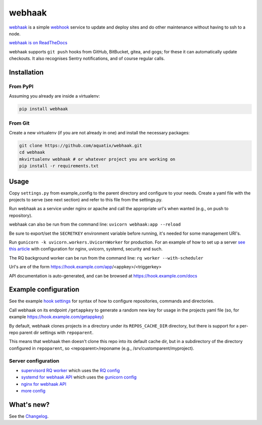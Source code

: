 webhaak
=======

|PyPI version| |PyPI downloads| |PyPI license| |Code quality| |Known vulnerabilities|

`webhaak`_ is a simple `webhook`_ service to update and deploy sites and do
other maintenance without having to ssh to a node.

`webhaak is on ReadTheDocs <https://webhaak.readthedocs.io/en/latest/>`_

webhaak supports ``git push`` hooks from GitHub, BitBucket, gitea, and gogs; for these it can automatically update checkouts. It also recognises Sentry notifications, and of course regular calls.


Installation
------------

From PyPI
~~~~~~~~~

Assuming you already are inside a virtualenv:

.. code-block:: bash

    pip install webhaak

From Git
~~~~~~~~

Create a new virtualenv (if you are not already in one) and install the
necessary packages:

.. code-block:: bash

    git clone https://github.com/aquatix/webhaak.git
    cd webhaak
    mkvirtualenv webhaak # or whatever project you are working on
    pip install -r requirements.txt


Usage
-----

Copy ``settings.py`` from example_config to the parent directory and
configure to your needs. Create a yaml file with the projects to serve (see
next section) and refer to this file from the settings.py.

Run webhaak as a service under nginx or apache and call the appropriate
url's when wanted (e.g., on push to repository).

webhaak can also be run from the command line: ``uvicorn webhaak:app --reload``

Be sure to export/set the ``SECRETKEY`` environment variable before running, it's needed for some management URI's.

Run ``gunicorn -k uvicorn.workers.UvicornWorker`` for production. For an example of how to set up a server `see this article <https://www.slingacademy.com/article/deploying-fastapi-on-ubuntu-with-nginx-and-lets-encrypt/>`_ with configuration for nginx, uvicorn, systemd, security and such.

The RQ background worker can be run from the command line: ``rq worker --with-scheduler``

Url's are of the form https://hook.example.com/app/<appkey>/<triggerkey>

API documentation is auto-generated, and can be browsed at https://hook.example.com/docs


Example configuration
---------------------

See the example `hook settings`_ for syntax of how to configure
repositories, commands and directories.

Call webhaak on its endpoint ``/getappkey`` to generate a random new key for
usage in the projects yaml file (so, for example https://hook.example.com/getappkey)

By default, webhaak clones projects in a directory under its
``REPOS_CACHE_DIR`` directory, but there is support for a per-repo parent dir
settings with ``repoparent``.

This means that webhaak then doesn't clone this repo into its default cache
dir, but in a subdirectory of the directory configured in ``repoparent``, so
<repoparent>/reponame (e.g., /srv/customparent/myproject).


Server configuration
~~~~~~~~~~~~~~~~~~~~

* `supervisord RQ worker`_ which uses the `RQ config`_
* `systemd for webhaak API`_ which uses the `gunicorn config`_
* `nginx for webhaak API`_
* `more config`_


What's new?
-----------

See the `Changelog`_.


.. _webhaak: https://github.com/aquatix/webhaak
.. _webhook: https://en.wikipedia.org/wiki/Webhook
.. |PyPI version| image:: https://img.shields.io/pypi/v/webhaak.svg
   :target: https://pypi.python.org/pypi/webhaak/
.. |PyPI downloads| image:: https://img.shields.io/pypi/dm/webhaak.svg
   :target: https://pypi.python.org/pypi/webhaak/
.. |PyPI license| image:: https://img.shields.io/github/license/aquatix/webhaak.svg
   :target: https://pypi.python.org/pypi/webhaak/
.. |Code quality| image:: https://api.codacy.com/project/badge/Grade/e18e62698761411482716d0fceb65bfe
   :target: https://www.codacy.com/app/aquatix/webhaak?utm_source=github.com&amp;utm_medium=referral&amp;utm_content=aquatix/webhaak&amp;utm_campaign=Badge_Grade
   :alt: Code Quality
.. |Known vulnerabilities| image:: https://snyk.io/test/github/aquatix/webhaak/badge.svg?targetFile=requirements.txt
   :target: https://snyk.io/test/github/aquatix/webhaak
   :alt: Known vulnerabilities
.. _hook settings: https://github.com/aquatix/webhaak/blob/master/example_config/examples.yaml
.. _vhost for Apache2.4: https://github.com/aquatix/webhaak/blob/master/example_config/apache_vhost.conf
.. _uwsgi.ini: https://github.com/aquatix/webhaak/blob/master/example_config/uwsgi.ini
.. _supervisord RQ worker: https://github.com/aquatix/webhaak/blob/master/example_config/supervisord/webhaak_rq_worker.conf
.. _RQ config: https://github.com/aquatix/webhaak/blob/master/example_config/rq_settings.example.py
.. _systemd for webhaak API: https://github.com/aquatix/webhaak/blob/master/example_config/systemd/webhaak.service
.. _gunicorn config: https://github.com/aquatix/webhaak/blob/master/example_config/gunicorn_webhaak_conf.py
.. _more config: https://github.com/aquatix/webhaak/tree/master/example_config
.. _nginx for webhaak API: https://github.com/aquatix/webhaak/blob/master/example_config/nginx/hook.example.com.conf
.. _Changelog: https://github.com/aquatix/webhaak/blob/master/CHANGELOG.md
